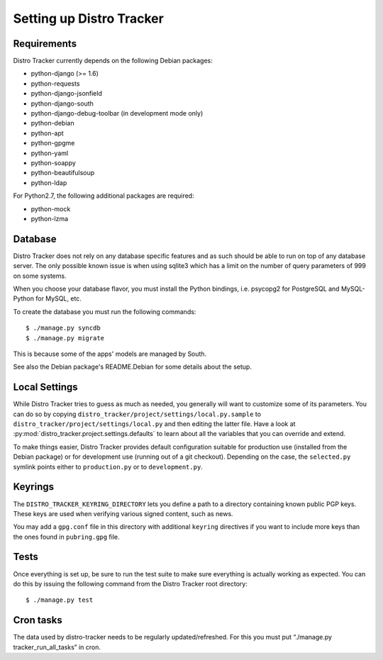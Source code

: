 .. _setting-up:

Setting up Distro Tracker
=========================

.. _requirements:

Requirements
------------

Distro Tracker currently depends on the following Debian packages:

- python-django (>= 1.6)
- python-requests
- python-django-jsonfield
- python-django-south
- python-django-debug-toolbar (in development mode only)
- python-debian
- python-apt
- python-gpgme
- python-yaml
- python-soappy
- python-beautifulsoup
- python-ldap

For Python2.7, the following additional packages are required:

- python-mock
- python-lzma

.. _database_setup:

Database
--------

Distro Tracker does not rely on any database specific features and as such should be
able to run on top of any database server. The only possible known issue is when
using sqlite3 which has a limit on the number of query parameters of 999 on
some systems.

When you choose your database flavor, you must install the Python bindings,
i.e. psycopg2 for PostgreSQL and MySQL-Python for MySQL, etc.

To create the database you must run the following commands::

$ ./manage.py syncdb
$ ./manage.py migrate

This is because some of the apps' models are managed by South.

See also the Debian package's README.Debian for some details about the setup.

.. _localsettings_setup:

Local Settings
--------------

While Distro Tracker tries to guess as much as needed, you generally will
want to customize some of its parameters. You can do so by copying
``distro_tracker/project/settings/local.py.sample`` to
``distro_tracker/project/settings/local.py`` and then editing the latter
file. Have a look at :py:mod:`distro_tracker.project.settings.defaults`
to learn about all the variables that you can override and extend.

To make things easier, Distro Tracker provides default configuration suitable
for production use (installed from the Debian package) or for development
use (running out of a git checkout). Depending on the case, the
``selected.py`` symlink points either to ``production.py`` or to
``development.py``.

Keyrings
--------

The ``DISTRO_TRACKER_KEYRING_DIRECTORY`` lets you define a
path to a directory containing known public PGP keys. These keys are used when
verifying various signed content, such as news.

You may add a ``gpg.conf`` file in this directory with additional ``keyring``
directives if you want to include more keys than the ones found in
``pubring.gpg`` file.

.. _tests_setup:

Tests
-----

Once everything is set up, be sure to run the test suite to make sure
everything is actually working as expected. You can do this by issuing the
following command from the Distro Tracker root directory::

$ ./manage.py test

Cron tasks
----------

The data used by distro-tracker needs to be regularly updated/refreshed.
For this you must put “./manage.py tracker_run_all_tasks” in cron.


